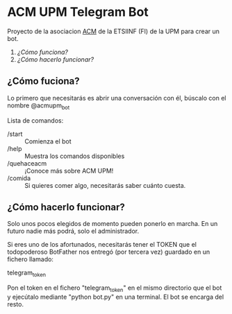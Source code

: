 * ACM UPM Telegram Bot

Proyecto de la asociacion [[https://acm.asoc.fi.upm.es][ACM]] de la ETSIINF (FI) de la UPM para crear un bot.


1. [[como-funciona][¿Cómo funciona?]]
2. [[como-hacerlo-funcionar][¿Cómo hacerlo funcionar?]]

#+NAME: como-funciona
** ¿Cómo fuciona?

Lo primero que necesitarás es abrir una conversación con él, búscalo con el nombre @acmupm_bot

Lista de comandos:
- /start :: Comienza el bot
- /help :: Muestra los comandos disponibles
- /quehaceacm :: ¡Conoce más sobre ACM UPM!
- /comida :: Si quieres comer algo, necesitarás saber cuánto cuesta.


#+NAME: como-hacerlo-funcionar
** ¿Cómo hacerlo funcionar?

Solo unos pocos elegidos de momento pueden ponerlo en marcha. En un
futuro nadie más podrá, solo el administrador.  

Si eres uno de los afortunados, necesitarás tener el TOKEN que el
todopoderoso BotFather nos entregó (por tercera vez) guardado en un fichero llamado:

      telegram_token

Pon el token en el fichero "telegram_token" en el mismo directorio que
el bot y ejecútalo mediante "python bot.py" en una terminal. El bot se
encarga del resto.
